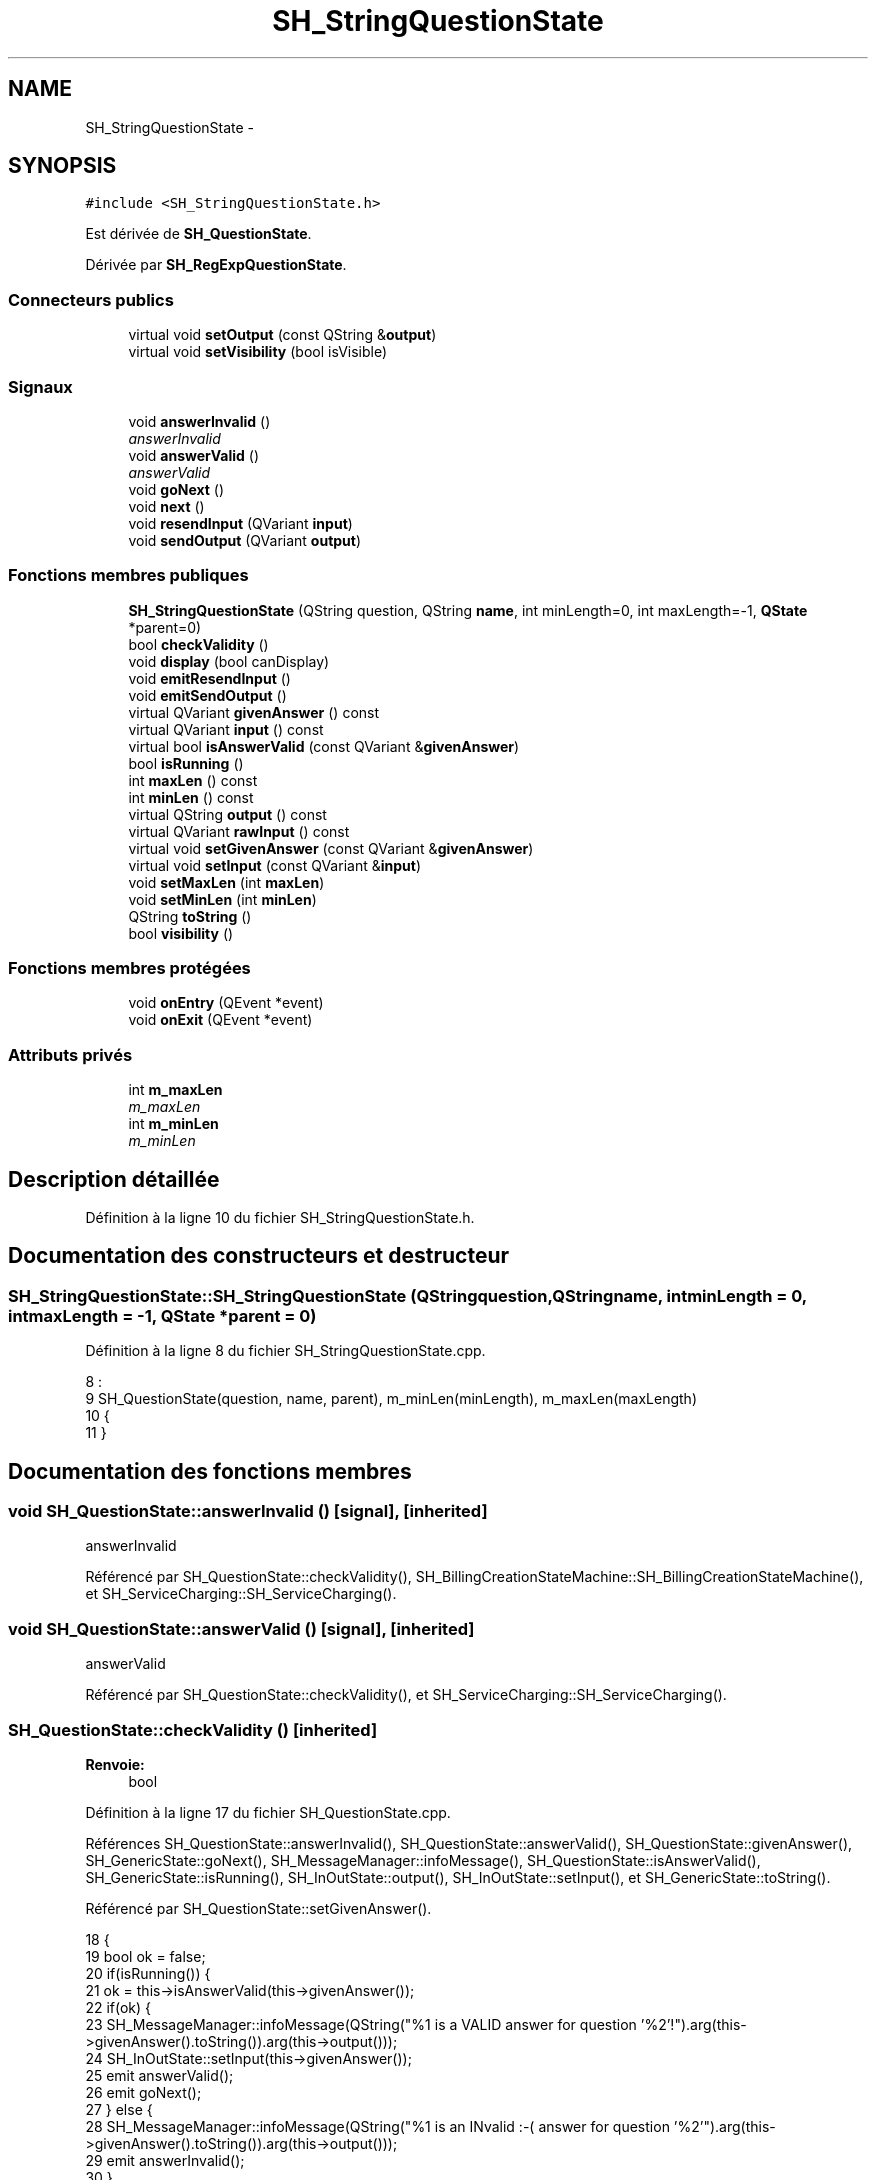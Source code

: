 .TH "SH_StringQuestionState" 3 "Mardi Juillet 2 2013" "Version 0.4" "PreCheck" \" -*- nroff -*-
.ad l
.nh
.SH NAME
SH_StringQuestionState \- 
.SH SYNOPSIS
.br
.PP
.PP
\fC#include <SH_StringQuestionState\&.h>\fP
.PP
Est dérivée de \fBSH_QuestionState\fP\&.
.PP
Dérivée par \fBSH_RegExpQuestionState\fP\&.
.SS "Connecteurs publics"

.in +1c
.ti -1c
.RI "virtual void \fBsetOutput\fP (const QString &\fBoutput\fP)"
.br
.ti -1c
.RI "virtual void \fBsetVisibility\fP (bool isVisible)"
.br
.in -1c
.SS "Signaux"

.in +1c
.ti -1c
.RI "void \fBanswerInvalid\fP ()"
.br
.RI "\fIanswerInvalid \fP"
.ti -1c
.RI "void \fBanswerValid\fP ()"
.br
.RI "\fIanswerValid \fP"
.ti -1c
.RI "void \fBgoNext\fP ()"
.br
.ti -1c
.RI "void \fBnext\fP ()"
.br
.ti -1c
.RI "void \fBresendInput\fP (QVariant \fBinput\fP)"
.br
.ti -1c
.RI "void \fBsendOutput\fP (QVariant \fBoutput\fP)"
.br
.in -1c
.SS "Fonctions membres publiques"

.in +1c
.ti -1c
.RI "\fBSH_StringQuestionState\fP (QString question, QString \fBname\fP, int minLength=0, int maxLength=-1, \fBQState\fP *parent=0)"
.br
.ti -1c
.RI "bool \fBcheckValidity\fP ()"
.br
.ti -1c
.RI "void \fBdisplay\fP (bool canDisplay)"
.br
.ti -1c
.RI "void \fBemitResendInput\fP ()"
.br
.ti -1c
.RI "void \fBemitSendOutput\fP ()"
.br
.ti -1c
.RI "virtual QVariant \fBgivenAnswer\fP () const "
.br
.ti -1c
.RI "virtual QVariant \fBinput\fP () const "
.br
.ti -1c
.RI "virtual bool \fBisAnswerValid\fP (const QVariant &\fBgivenAnswer\fP)"
.br
.ti -1c
.RI "bool \fBisRunning\fP ()"
.br
.ti -1c
.RI "int \fBmaxLen\fP () const "
.br
.ti -1c
.RI "int \fBminLen\fP () const "
.br
.ti -1c
.RI "virtual QString \fBoutput\fP () const "
.br
.ti -1c
.RI "virtual QVariant \fBrawInput\fP () const "
.br
.ti -1c
.RI "virtual void \fBsetGivenAnswer\fP (const QVariant &\fBgivenAnswer\fP)"
.br
.ti -1c
.RI "virtual void \fBsetInput\fP (const QVariant &\fBinput\fP)"
.br
.ti -1c
.RI "void \fBsetMaxLen\fP (int \fBmaxLen\fP)"
.br
.ti -1c
.RI "void \fBsetMinLen\fP (int \fBminLen\fP)"
.br
.ti -1c
.RI "QString \fBtoString\fP ()"
.br
.ti -1c
.RI "bool \fBvisibility\fP ()"
.br
.in -1c
.SS "Fonctions membres protégées"

.in +1c
.ti -1c
.RI "void \fBonEntry\fP (QEvent *event)"
.br
.ti -1c
.RI "void \fBonExit\fP (QEvent *event)"
.br
.in -1c
.SS "Attributs privés"

.in +1c
.ti -1c
.RI "int \fBm_maxLen\fP"
.br
.RI "\fIm_maxLen \fP"
.ti -1c
.RI "int \fBm_minLen\fP"
.br
.RI "\fIm_minLen \fP"
.in -1c
.SH "Description détaillée"
.PP 
Définition à la ligne 10 du fichier SH_StringQuestionState\&.h\&.
.SH "Documentation des constructeurs et destructeur"
.PP 
.SS "SH_StringQuestionState::SH_StringQuestionState (QStringquestion, QStringname, intminLength = \fC0\fP, intmaxLength = \fC-1\fP, \fBQState\fP *parent = \fC0\fP)"

.PP
Définition à la ligne 8 du fichier SH_StringQuestionState\&.cpp\&.
.PP
.nf
8                                                                                                                            :
9     SH_QuestionState(question, name, parent), m_minLen(minLength), m_maxLen(maxLength)
10 {
11 }
.fi
.SH "Documentation des fonctions membres"
.PP 
.SS "void SH_QuestionState::answerInvalid ()\fC [signal]\fP, \fC [inherited]\fP"

.PP
answerInvalid 
.PP
Référencé par SH_QuestionState::checkValidity(), SH_BillingCreationStateMachine::SH_BillingCreationStateMachine(), et SH_ServiceCharging::SH_ServiceCharging()\&.
.SS "void SH_QuestionState::answerValid ()\fC [signal]\fP, \fC [inherited]\fP"

.PP
answerValid 
.PP
Référencé par SH_QuestionState::checkValidity(), et SH_ServiceCharging::SH_ServiceCharging()\&.
.SS "SH_QuestionState::checkValidity ()\fC [inherited]\fP"

.PP
\fBRenvoie:\fP
.RS 4
bool 
.RE
.PP

.PP
Définition à la ligne 17 du fichier SH_QuestionState\&.cpp\&.
.PP
Références SH_QuestionState::answerInvalid(), SH_QuestionState::answerValid(), SH_QuestionState::givenAnswer(), SH_GenericState::goNext(), SH_MessageManager::infoMessage(), SH_QuestionState::isAnswerValid(), SH_GenericState::isRunning(), SH_InOutState::output(), SH_InOutState::setInput(), et SH_GenericState::toString()\&.
.PP
Référencé par SH_QuestionState::setGivenAnswer()\&.
.PP
.nf
18 {
19     bool ok = false;
20     if(isRunning()) {
21         ok = this->isAnswerValid(this->givenAnswer());
22         if(ok) {
23             SH_MessageManager::infoMessage(QString("%1 is a VALID answer for question '%2'!")\&.arg(this->givenAnswer()\&.toString())\&.arg(this->output()));
24             SH_InOutState::setInput(this->givenAnswer());
25             emit answerValid();
26             emit goNext();
27         } else {
28             SH_MessageManager::infoMessage(QString("%1 is an INvalid :-( answer for question '%2'")\&.arg(this->givenAnswer()\&.toString())\&.arg(this->output()));
29             emit answerInvalid();
30         }
31     }
32     return ok;
33 }
.fi
.SS "SH_InOutState::display (boolcanDisplay)\fC [inherited]\fP"

.PP
\fBParamètres:\fP
.RS 4
\fIcanDisplay\fP 
.RE
.PP

.PP
Définition à la ligne 80 du fichier SH_IOState\&.cpp\&.
.PP
Références SH_InOutState::emitSendOutput(), et SH_InOutState::m_display\&.
.PP
.nf
81 {
82         m_display=canDisplay;
83         emitSendOutput();
84 }
.fi
.SS "void SH_InOutState::emitResendInput ()\fC [inherited]\fP"

.PP
Définition à la ligne 92 du fichier SH_IOState\&.cpp\&.
.PP
Références SH_GenericState::isRunning(), SH_InOutState::m_input, SH_InOutState::m_isVisible, et SH_InOutState::resendInput()\&.
.PP
Référencé par SH_InOutState::setInput(), et SH_InOutState::SH_InOutState()\&.
.PP
.nf
92                                     {
93     if(isRunning() && m_isVisible) {
94         emit resendInput(m_input);
95     }
96 }
.fi
.SS "void SH_InOutState::emitSendOutput ()\fC [inherited]\fP"

.PP
Définition à la ligne 86 du fichier SH_IOState\&.cpp\&.
.PP
Références SH_GenericState::isRunning(), SH_InOutState::m_display, SH_InOutState::m_isVisible, SH_InOutState::m_output, et SH_InOutState::sendOutput()\&.
.PP
Référencé par SH_InOutState::display(), SH_InOutState::setOutput(), et SH_InOutState::SH_InOutState()\&.
.PP
.nf
86                                    {
87     if(isRunning() && m_display && !m_output\&.isEmpty() && m_isVisible) {
88         emit sendOutput(QVariant(m_output));
89     }
90 }
.fi
.SS "SH_QuestionState::givenAnswer () const\fC [virtual]\fP, \fC [inherited]\fP"

.PP
\fBRenvoie:\fP
.RS 4
QVariant 
.RE
.PP

.PP
Définition à la ligne 48 du fichier SH_QuestionState\&.cpp\&.
.PP
Références SH_QuestionState::m_givenAnswer\&.
.PP
Référencé par SH_QuestionState::checkValidity(), SH_DatabaseContentQuestionState::rawInput(), SH_QuestionState::setGivenAnswer(), SH_QuestionState::setInput(), et SH_BillingCreationStateMachine::SH_BillingCreationStateMachine()\&.
.PP
.nf
49 {
50     return this->m_givenAnswer;
51 }
.fi
.SS "SH_GenericState::goNext ()\fC [signal]\fP, \fC [inherited]\fP"

.PP
Référencé par SH_QuestionState::checkValidity(), SH_ConfirmationState::confirmInput(), SH_AdaptDatabaseState::insertUpdate(), SH_StatementState::onEntry(), SH_BillingCreationStateMachine::SH_BillingCreationStateMachine(), SH_GenericState::SH_GenericState(), SH_InOutState::SH_InOutState(), et SH_ServiceCharging::SH_ServiceCharging()\&.
.SS "SH_InOutState::input () const\fC [virtual]\fP, \fC [inherited]\fP"

.PP
\fBRenvoie:\fP
.RS 4
QVariant 
.RE
.PP

.PP
Définition à la ligne 19 du fichier SH_IOState\&.cpp\&.
.PP
Références SH_InOutState::m_input\&.
.PP
Référencé par SH_InOutState::rawInput(), SH_DateQuestionState::rawInput(), et SH_InOutState::setInput()\&.
.PP
.nf
20 {
21     return m_input;
22 }
.fi
.SS "SH_StringQuestionState::isAnswerValid (const QVariant &givenAnswer)\fC [virtual]\fP"

.PP
\fBParamètres:\fP
.RS 4
\fIgivenAnswer\fP 
.RE
.PP

.PP
Implémente \fBSH_QuestionState\fP\&.
.PP
Réimplémentée dans \fBSH_RegExpQuestionState\fP\&.
.PP
Définition à la ligne 16 du fichier SH_StringQuestionState\&.cpp\&.
.PP
Références m_maxLen, et m_minLen\&.
.PP
.nf
17 {
18     QString answer = givenAnswer\&.toString();
19     if(!answer\&.isEmpty()) {
20         int answerLength= answer\&.length();
21         return ((m_maxLen <= m_minLen || answerLength <= m_maxLen) && answerLength >= m_minLen);
22     } else {
23         return false;
24     }
25 }
.fi
.SS "SH_GenericState::isRunning ()\fC [inherited]\fP"

.PP
\fBRenvoie:\fP
.RS 4
bool 
.RE
.PP

.PP
Définition à la ligne 81 du fichier SH_GenericDebugableState\&.cpp\&.
.PP
Références SH_GenericState::m_isRunning\&.
.PP
Référencé par SH_QuestionState::checkValidity(), SH_ConfirmationState::confirmInput(), SH_GenericState::emitGoNext(), SH_InOutState::emitResendInput(), SH_InOutState::emitSendOutput(), SH_InOutState::setInput(), SH_InOutState::setOutput(), et SH_InOutState::setVisibility()\&.
.PP
.nf
82 {
83     return m_isRunning;
84 }
.fi
.SS "SH_StringQuestionState::maxLen () const"

.PP
\fBRenvoie:\fP
.RS 4
int 
.RE
.PP

.PP
Définition à la ligne 30 du fichier SH_StringQuestionState\&.cpp\&.
.PP
Références m_maxLen\&.
.PP
Référencé par setMaxLen()\&.
.PP
.nf
31 {
32     return m_maxLen;
33 }
.fi
.SS "SH_StringQuestionState::minLen () const"

.PP
\fBRenvoie:\fP
.RS 4
int 
.RE
.PP

.PP
Définition à la ligne 46 du fichier SH_StringQuestionState\&.cpp\&.
.PP
Références m_minLen\&.
.PP
Référencé par setMinLen()\&.
.PP
.nf
47 {
48     return m_minLen;
49 }
.fi
.SS "SH_GenericState::next ()\fC [signal]\fP, \fC [inherited]\fP"

.PP
Référencé par SH_GenericState::emitGoNext()\&.
.SS "SH_GenericState::onEntry (QEvent *event)\fC [protected]\fP, \fC [inherited]\fP"

.PP
\fBParamètres:\fP
.RS 4
\fIevent\fP 
.RE
.PP

.PP
Définition à la ligne 60 du fichier SH_GenericDebugableState\&.cpp\&.
.PP
Références SH_MessageManager::debugMessage(), SH_GenericState::m_isRunning, SH_NamedObject::name(), et SH_GenericState::onTransitionTriggered()\&.
.PP
Référencé par SH_StatementState::onEntry()\&.
.PP
.nf
61 {
62     Q_UNUSED(event);
63     foreach (QAbstractTransition* tr, transitions()) {
64         connect(tr, SIGNAL(triggered()), this, SLOT(onTransitionTriggered()));
65     }
66     m_isRunning = true;
67     this->blockSignals(!m_isRunning);
68     SH_MessageManager::debugMessage(QString("Machine: %1, entered state %2")\&.arg(machine()->objectName())\&.arg(name()));
69 }
.fi
.SS "SH_GenericState::onExit (QEvent *event)\fC [protected]\fP, \fC [inherited]\fP"

.PP
\fBParamètres:\fP
.RS 4
\fIevent\fP 
.RE
.PP

.PP
Définition à la ligne 74 du fichier SH_GenericDebugableState\&.cpp\&.
.PP
Références SH_MessageManager::debugMessage(), SH_GenericState::m_isRunning, et SH_NamedObject::name()\&.
.PP
.nf
75 {
76     Q_UNUSED(event);
77     m_isRunning = false;
78     this->blockSignals(!m_isRunning);
79     SH_MessageManager::debugMessage(QString("Machine: %1, exited state %2")\&.arg(machine()->objectName())\&.arg(name()));
80 }
.fi
.SS "SH_InOutState::output () const\fC [virtual]\fP, \fC [inherited]\fP"

.PP
\fBRenvoie:\fP
.RS 4
QString 
.RE
.PP

.PP
Définition à la ligne 47 du fichier SH_IOState\&.cpp\&.
.PP
Références SH_InOutState::m_output\&.
.PP
Référencé par SH_QuestionState::checkValidity(), et SH_InOutState::setOutput()\&.
.PP
.nf
48 {
49     return m_output;
50 }
.fi
.SS "SH_InOutState::rawInput () const\fC [virtual]\fP, \fC [inherited]\fP"

.PP
\fBRenvoie:\fP
.RS 4
QVariant 
.RE
.PP

.PP
Réimplémentée dans \fBSH_DateQuestionState\fP, et \fBSH_DatabaseContentQuestionState\fP\&.
.PP
Définition à la ligne 27 du fichier SH_IOState\&.cpp\&.
.PP
Références SH_InOutState::input()\&.
.PP
Référencé par SH_InOutStateMachine::addIOState()\&.
.PP
.nf
28 {
29     return input();
30 }
.fi
.SS "SH_InOutState::resendInput (QVariantinput)\fC [signal]\fP, \fC [inherited]\fP"

.PP
\fBParamètres:\fP
.RS 4
\fIinput\fP 
.RE
.PP

.PP
Référencé par SH_InOutStateMachine::addIOState(), et SH_InOutState::emitResendInput()\&.
.SS "SH_InOutState::sendOutput (QVariantoutput)\fC [signal]\fP, \fC [inherited]\fP"

.PP
\fBParamètres:\fP
.RS 4
\fIoutput\fP 
.RE
.PP

.PP
Référencé par SH_InOutStateMachine::addIOState(), et SH_InOutState::emitSendOutput()\&.
.SS "SH_QuestionState::setGivenAnswer (const QVariant &givenAnswer)\fC [virtual]\fP, \fC [inherited]\fP"

.PP
\fBParamètres:\fP
.RS 4
\fIgivenAnswer\fP 
.RE
.PP

.PP
Définition à la ligne 56 du fichier SH_QuestionState\&.cpp\&.
.PP
Références SH_QuestionState::checkValidity(), SH_QuestionState::givenAnswer(), et SH_QuestionState::m_givenAnswer\&.
.PP
Référencé par SH_QuestionState::setInput()\&.
.PP
.nf
57 {
58     if(givenAnswer != this->givenAnswer()) {
59         this->m_givenAnswer = givenAnswer;
60         this->checkValidity();
61     }
62 }
.fi
.SS "SH_QuestionState::setInput (const QVariant &input)\fC [virtual]\fP, \fC [inherited]\fP"

.PP
\fBParamètres:\fP
.RS 4
\fIinput\fP 
.RE
.PP

.PP
Réimplémentée à partir de \fBSH_InOutState\fP\&.
.PP
Définition à la ligne 38 du fichier SH_QuestionState\&.cpp\&.
.PP
Références SH_QuestionState::givenAnswer(), et SH_QuestionState::setGivenAnswer()\&.
.PP
Référencé par SH_ServiceCharging::SH_ServiceCharging()\&.
.PP
.nf
39 {
40     if(input != this->givenAnswer()) {
41         this->setGivenAnswer(input);
42     }
43 }
.fi
.SS "SH_StringQuestionState::setMaxLen (intmaxLen)"

.PP
\fBParamètres:\fP
.RS 4
\fImaxLen\fP 
.RE
.PP

.PP
Définition à la ligne 38 du fichier SH_StringQuestionState\&.cpp\&.
.PP
Références m_maxLen, et maxLen()\&.
.PP
.nf
39 {
40     m_maxLen = maxLen;
41 }
.fi
.SS "SH_StringQuestionState::setMinLen (intminLen)"

.PP
\fBParamètres:\fP
.RS 4
\fIminLen\fP 
.RE
.PP

.PP
Définition à la ligne 54 du fichier SH_StringQuestionState\&.cpp\&.
.PP
Références m_minLen, et minLen()\&.
.PP
.nf
55 {
56     m_minLen = minLen;
57 }
.fi
.SS "SH_InOutState::setOutput (const QString &output)\fC [virtual]\fP, \fC [slot]\fP, \fC [inherited]\fP"

.PP
\fBParamètres:\fP
.RS 4
\fIoutput\fP 
.RE
.PP

.PP
Réimplémentée dans \fBSH_DatabaseContentQuestionState\fP\&.
.PP
Définition à la ligne 55 du fichier SH_IOState\&.cpp\&.
.PP
Références SH_InOutState::emitSendOutput(), SH_GenericState::isRunning(), SH_InOutState::m_output, et SH_InOutState::output()\&.
.PP
Référencé par SH_DatabaseContentQuestionState::setOutput(), et SH_ServiceCharging::SH_ServiceCharging()\&.
.PP
.nf
56 {
57     if(isRunning() && output != this->output()) {
58         m_output = output;
59         emitSendOutput();
60     }
61 }
.fi
.SS "SH_InOutState::setVisibility (boolisVisible)\fC [virtual]\fP, \fC [slot]\fP, \fC [inherited]\fP"

.PP
\fBParamètres:\fP
.RS 4
\fIisVisible\fP 
.RE
.PP

.PP
Définition à la ligne 66 du fichier SH_IOState\&.cpp\&.
.PP
Références SH_GenericState::isRunning(), SH_InOutState::m_isVisible, et SH_InOutState::visibility()\&.
.PP
Référencé par SH_ServiceCharging::SH_ServiceCharging()\&.
.PP
.nf
67 {
68     if(isRunning() && isVisible!=this->visibility()) {
69         m_isVisible = isVisible;
70     }
71 }
.fi
.SS "SH_GenericState::toString ()\fC [virtual]\fP, \fC [inherited]\fP"

.PP
\fBRenvoie:\fP
.RS 4
QString 
.RE
.PP

.PP
Réimplémentée à partir de \fBSH_NamedObject\fP\&.
.PP
Définition à la ligne 23 du fichier SH_GenericDebugableState\&.cpp\&.
.PP
Références SH_NamedObject::toString(), et SH_GenericState::toString()\&.
.PP
Référencé par SH_QuestionState::checkValidity(), SH_DateQuestionState::rawInput(), SH_GenericStateMachine::toString(), et SH_GenericState::toString()\&.
.PP
.nf
24 {
25     QStateMachine* machine = this->machine();
26     SH_GenericState* mach = qobject_cast<SH_GenericState *>(machine);
27     if(mach) {
28         return SH_NamedObject::toString()+ " [in "+mach->toString()+"] ";
29     } else {
30         return SH_NamedObject::toString();
31     }
32 }
.fi
.SS "SH_InOutState::visibility ()\fC [inherited]\fP"

.PP
\fBRenvoie:\fP
.RS 4
bool 
.RE
.PP

.PP
Définition à la ligne 76 du fichier SH_IOState\&.cpp\&.
.PP
Références SH_InOutState::m_isVisible\&.
.PP
Référencé par SH_InOutState::setVisibility()\&.
.PP
.nf
76                                {
77     return m_isVisible;
78 }
.fi
.SH "Documentation des données membres"
.PP 
.SS "int SH_StringQuestionState::m_maxLen\fC [private]\fP"

.PP
m_maxLen 
.PP
Définition à la ligne 64 du fichier SH_StringQuestionState\&.h\&.
.PP
Référencé par isAnswerValid(), maxLen(), et setMaxLen()\&.
.SS "int SH_StringQuestionState::m_minLen\fC [private]\fP"

.PP
m_minLen 
.PP
Définition à la ligne 60 du fichier SH_StringQuestionState\&.h\&.
.PP
Référencé par isAnswerValid(), minLen(), et setMinLen()\&.

.SH "Auteur"
.PP 
Généré automatiquement par Doxygen pour PreCheck à partir du code source\&.
